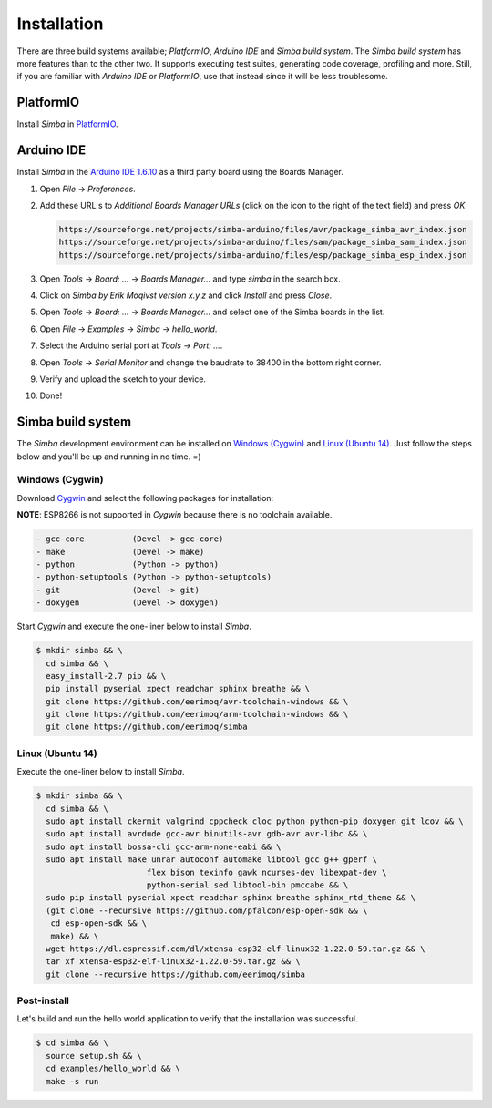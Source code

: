 Installation
============

There are three build systems available; `PlatformIO`, `Arduino IDE`
and `Simba build system`. The `Simba build system` has more features
than to the other two. It supports executing test suites, generating
code coverage, profiling and more. Still, if you are familiar with
`Arduino IDE` or `PlatformIO`, use that instead since it will be less
troublesome.

|platformio| PlatformIO
-----------------------

Install `Simba` in `PlatformIO`_.

|arduino| Arduino IDE
---------------------

Install `Simba` in the `Arduino IDE 1.6.10`_ as a third party board using the
Boards Manager.

1. Open `File` -> `Preferences`.

2. Add these URL:s to `Additional Boards Manager URLs` (click on the
   icon to the right of the text field) and press `OK`.

   .. code-block:: text

      https://sourceforge.net/projects/simba-arduino/files/avr/package_simba_avr_index.json
      https://sourceforge.net/projects/simba-arduino/files/sam/package_simba_sam_index.json
      https://sourceforge.net/projects/simba-arduino/files/esp/package_simba_esp_index.json

3. Open `Tools` -> `Board: ...` -> `Boards Manager...` and type
   `simba` in the search box.

4. Click on `Simba by Erik Moqivst version x.y.z` and click
   `Install` and press `Close`.

5. Open `Tools` -> `Board: ...` -> `Boards Manager...` and
   select one of the Simba boards in the list.

6. Open `File` -> `Examples` -> `Simba` -> `hello_world`.

7. Select the Arduino serial port at `Tools` -> `Port: ...`.

8. Open `Tools` -> `Serial Monitor` and change the baudrate to
   38400 in the bottom right corner.

9. Verify and upload the sketch to your device.

10. Done!

|simba| Simba build system
--------------------------

The `Simba` development environment can be installed on `Windows
(Cygwin)`_ and `Linux (Ubuntu 14)`_. Just follow the steps below and
you'll be up and running in no time. =)

Windows (Cygwin)
^^^^^^^^^^^^^^^^

Download `Cygwin`_ and select the following packages for installation:

**NOTE**: ESP8266 is not supported in `Cygwin` because there is no toolchain available.

.. code-block:: text

   - gcc-core          (Devel -> gcc-core)
   - make              (Devel -> make)
   - python            (Python -> python)
   - python-setuptools (Python -> python-setuptools)
   - git               (Devel -> git)
   - doxygen           (Devel -> doxygen)

Start `Cygwin` and execute the one-liner below to install `Simba`.

.. code-block:: text

   $ mkdir simba && \
     cd simba && \
     easy_install-2.7 pip && \
     pip install pyserial xpect readchar sphinx breathe && \
     git clone https://github.com/eerimoq/avr-toolchain-windows && \
     git clone https://github.com/eerimoq/arm-toolchain-windows && \
     git clone https://github.com/eerimoq/simba

Linux (Ubuntu 14)
^^^^^^^^^^^^^^^^^

Execute the one-liner below to install `Simba`.

.. code-block:: text

   $ mkdir simba && \
     cd simba && \
     sudo apt install ckermit valgrind cppcheck cloc python python-pip doxygen git lcov && \
     sudo apt install avrdude gcc-avr binutils-avr gdb-avr avr-libc && \
     sudo apt install bossa-cli gcc-arm-none-eabi && \
     sudo apt install make unrar autoconf automake libtool gcc g++ gperf \
                          flex bison texinfo gawk ncurses-dev libexpat-dev \
                          python-serial sed libtool-bin pmccabe && \
     sudo pip install pyserial xpect readchar sphinx breathe sphinx_rtd_theme && \
     (git clone --recursive https://github.com/pfalcon/esp-open-sdk && \
      cd esp-open-sdk && \
      make) && \
     wget https://dl.espressif.com/dl/xtensa-esp32-elf-linux32-1.22.0-59.tar.gz && \
     tar xf xtensa-esp32-elf-linux32-1.22.0-59.tar.gz && \
     git clone --recursive https://github.com/eerimoq/simba

Post-install
^^^^^^^^^^^^

Let's build and run the hello world application to verify that the
installation was successful.

.. code-block:: text

   $ cd simba && \
     source setup.sh && \
     cd examples/hello_world && \
     make -s run

.. _Cygwin: https://cygwin.com/setup-x86.exe
.. _PlatformIO: http://platformio.org
.. _Arduino IDE 1.6.10: https://www.arduino.cc/en/Main/Software

.. |arduino| image:: images/Arduino_Logo.png
             :width: 40 px
.. _arduino: http://arduino.cc

.. |platformio| image:: images/platformio-logo.png
                :width: 40 px
.. _platformio: http://platformio.org

.. |simba| image:: images/logo.jpg
                :width: 80 px
.. _simba: http://github.com/eerimoq/simba
